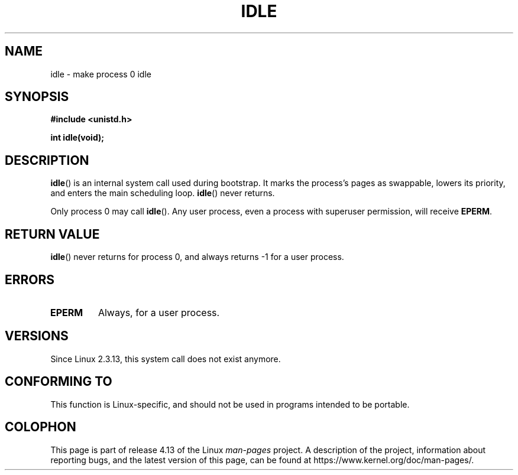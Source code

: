 .\" Copyright 1993 Rickard E. Faith (faith@cs.unc.edu)
.\" Portions extracted from linux/mm/swap.c:
.\"                Copyright (C) 1991, 1992  Linus Torvalds
.\"
.\" %%%LICENSE_START(VERBATIM)
.\" Permission is granted to make and distribute verbatim copies of this
.\" manual provided the copyright notice and this permission notice are
.\" preserved on all copies.
.\"
.\" Permission is granted to copy and distribute modified versions of this
.\" manual under the conditions for verbatim copying, provided that the
.\" entire resulting derived work is distributed under the terms of a
.\" permission notice identical to this one.
.\"
.\" Since the Linux kernel and libraries are constantly changing, this
.\" manual page may be incorrect or out-of-date.  The author(s) assume no
.\" responsibility for errors or omissions, or for damages resulting from
.\" the use of the information contained herein.  The author(s) may not
.\" have taken the same level of care in the production of this manual,
.\" which is licensed free of charge, as they might when working
.\" professionally.
.\"
.\" Formatted or processed versions of this manual, if unaccompanied by
.\" the source, must acknowledge the copyright and authors of this work.
.\" %%%LICENSE_END
.\"
.\" Modified 21 Aug 1994 by Michael Chastain <mec@shell.portal.com>:
.\"   Added text about calling restriction (new in kernel 1.1.20 I believe).
.\"   N.B. calling "idle" from user process used to hang process!
.\" Modified Thu Oct 31 14:41:15 1996 by Eric S. Raymond <esr@thyrsus.com>
.\" "
.TH IDLE 2 2012-12-31 "Linux" "Linux Programmer's Manual"
.SH NAME
idle \- make process 0 idle
.SH SYNOPSIS
.B #include <unistd.h>
.PP
.B int idle(void);
.SH DESCRIPTION
.BR idle ()
is an internal system call used during bootstrap.
It marks the process's pages as swappable, lowers its priority,
and enters the main scheduling loop.
.BR idle ()
never returns.
.PP
Only process 0 may call
.BR idle ().
Any user process, even a process with superuser permission,
will receive
.BR EPERM .
.SH RETURN VALUE
.BR idle ()
never returns for process 0, and always returns \-1 for a user process.
.SH ERRORS
.TP
.B EPERM
Always, for a user process.
.SH VERSIONS
Since Linux 2.3.13, this system call does not exist anymore.
.SH CONFORMING TO
This function is Linux-specific, and should not be used in programs
intended to be portable.
.SH COLOPHON
This page is part of release 4.13 of the Linux
.I man-pages
project.
A description of the project,
information about reporting bugs,
and the latest version of this page,
can be found at
\%https://www.kernel.org/doc/man\-pages/.
